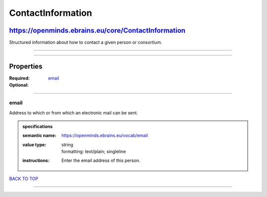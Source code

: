 ##################
ContactInformation
##################

****************************************************
https://openminds.ebrains.eu/core/ContactInformation
****************************************************

Structured information about how to contact a given person or consortium.

------------

------------

**********
Properties
**********

:Required: `email <email_heading_>`_
:Optional:

------------

.. _email_heading:

email
-----

Address to which or from which an electronic mail can be sent.

.. admonition:: specifications

   :semantic name: https://openminds.ebrains.eu/vocab/email
   :value type: | string
                | formatting: text/plain; singleline
   :instructions: Enter the email address of this person.

`BACK TO TOP <ContactInformation_>`_

------------

